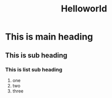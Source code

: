 #+title: Helloworld

* This is main heading
** This is sub heading
*** This is list sub heading
1. one
2. two
3. three

